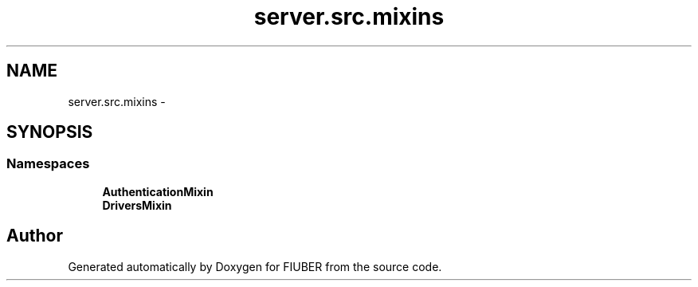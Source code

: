 .TH "server.src.mixins" 3 "Thu Nov 30 2017" "Version 1.0.0" "FIUBER" \" -*- nroff -*-
.ad l
.nh
.SH NAME
server.src.mixins \- 
.SH SYNOPSIS
.br
.PP
.SS "Namespaces"

.in +1c
.ti -1c
.RI " \fBAuthenticationMixin\fP"
.br
.ti -1c
.RI " \fBDriversMixin\fP"
.br
.in -1c
.SH "Author"
.PP 
Generated automatically by Doxygen for FIUBER from the source code\&.
